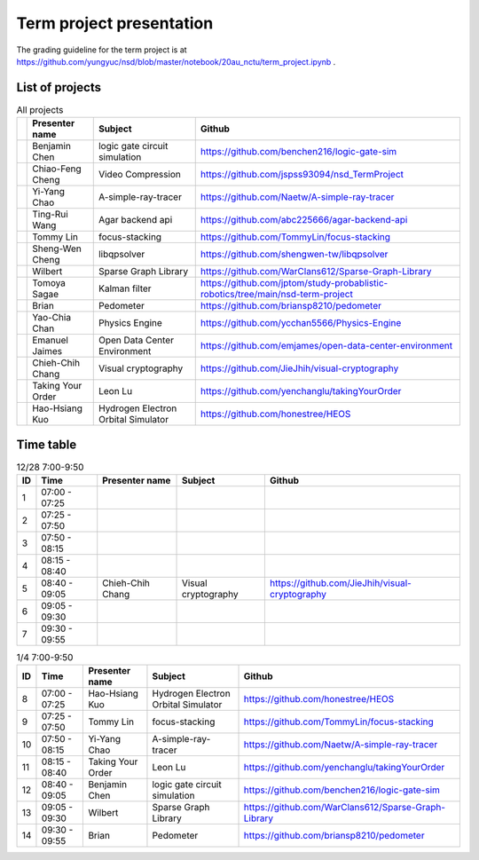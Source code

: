 =========================
Term project presentation
=========================

The grading guideline for the term project is at
https://github.com/yungyuc/nsd/blob/master/notebook/20au_nctu/term_project.ipynb .

List of projects
================

.. list-table:: All projects
  :header-rows: 1

  * -
    - Presenter name
    - Subject
    - Github
  * -
    - Benjamin Chen
    - logic gate circuit simulation
    - https://github.com/benchen216/logic-gate-sim
  * -
    - Chiao-Feng Cheng
    - Video Compression
    - https://github.com/jspss93094/nsd_TermProject
  * -
    - Yi-Yang Chao
    - A-simple-ray-tracer
    - https://github.com/Naetw/A-simple-ray-tracer
  * -
    - Ting-Rui Wang
    - Agar backend api
    - https://github.com/abc225666/agar-backend-api
  * -
    - Tommy Lin
    - focus-stacking
    - https://github.com/TommyLin/focus-stacking
  * -
    - Sheng-Wen Cheng
    - libqpsolver
    - https://github.com/shengwen-tw/libqpsolver
  * -
    - Wilbert
    - Sparse Graph Library
    - https://github.com/WarClans612/Sparse-Graph-Library
  * -
    - Tomoya Sagae
    - Kalman filter
    - https://github.com/jptom/study-probablistic-robotics/tree/main/nsd-term-project
  * -
    - Brian
    - Pedometer
    - https://github.com/briansp8210/pedometer
  * -
    - Yao-Chia Chan
    - Physics Engine
    - https://github.com/ycchan5566/Physics-Engine
  * -
    - Emanuel Jaimes
    - Open Data Center Environment
    - https://github.com/emjames/open-data-center-environment
  * -
    - Chieh-Chih Chang
    - Visual cryptography
    - https://github.com/JieJhih/visual-cryptography
  * -
    - Taking Your Order
    - Leon Lu
    - https://github.com/yenchanglu/takingYourOrder
  * -
    - Hao-Hsiang Kuo
    - Hydrogen Electron Orbital Simulator
    - https://github.com/honestree/HEOS

Time table
==========

.. list-table:: 12/28 7:00-9:50
  :header-rows: 1

  * - ID
    - Time
    - Presenter name
    - Subject
    - Github
  * - 1
    - 07:00 - 07:25
    -
    -
    -
  * - 2
    - 07:25 - 07:50
    -
    -
    -
  * - 3
    - 07:50 - 08:15
    -
    -
    -
  * - 4
    - 08:15 - 08:40
    -
    -
    -
  * - 5
    - 08:40 - 09:05
    - Chieh-Chih Chang
    - Visual cryptography
    - https://github.com/JieJhih/visual-cryptography
  * - 6
    - 09:05 - 09:30
    -
    -
    -
  * - 7
    - 09:30 - 09:55
    -
    -
    -

.. list-table:: 1/4 7:00-9:50
  :header-rows: 1

  * - ID
    - Time
    - Presenter name
    - Subject
    - Github
  * - 8
    - 07:00 - 07:25
    - Hao-Hsiang Kuo
    - Hydrogen Electron Orbital Simulator
    - https://github.com/honestree/HEOS
  * - 9
    - 07:25 - 07:50
    - Tommy Lin
    - focus-stacking
    - https://github.com/TommyLin/focus-stacking
  * - 10
    - 07:50 - 08:15
    - Yi-Yang Chao
    - A-simple-ray-tracer
    - https://github.com/Naetw/A-simple-ray-tracer
  * - 11
    - 08:15 - 08:40
    - Taking Your Order
    - Leon Lu
    - https://github.com/yenchanglu/takingYourOrder
  * - 12
    - 08:40 - 09:05
    - Benjamin Chen
    - logic gate circuit simulation
    - https://github.com/benchen216/logic-gate-sim
  * - 13
    - 09:05 - 09:30
    - Wilbert
    - Sparse Graph Library
    - https://github.com/WarClans612/Sparse-Graph-Library
  * - 14
    - 09:30 - 09:55
    - Brian
    - Pedometer
    - https://github.com/briansp8210/pedometer


